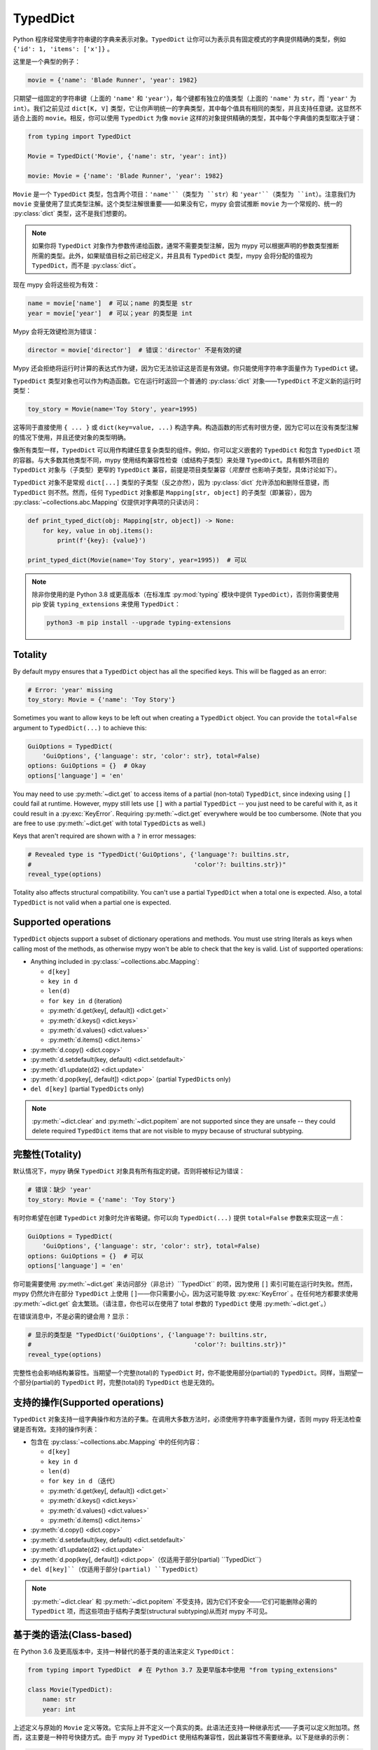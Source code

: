 .. _typeddict:

TypedDict
*********

Python 程序经常使用字符串键的字典来表示对象。``TypedDict`` 让你可以为表示具有固定模式的字典提供精确的类型，例如 ``{'id': 1, 'items': ['x']}`` 。

这里是一个典型的例子：

.. code-block:: python

   movie = {'name': 'Blade Runner', 'year': 1982}

只期望一组固定的字符串键（上面的 ``'name'`` 和 ``'year'``），每个键都有独立的值类型（上面的 ``'name'`` 为 ``str``，而 ``'year'`` 为 ``int``）。我们之前见过 ``dict[K, V]`` 类型，它让你声明统一的字典类型，其中每个值具有相同的类型，并且支持任意键。这显然不适合上面的 ``movie``。相反，你可以使用 ``TypedDict`` 为像 ``movie`` 这样的对象提供精确的类型，其中每个字典值的类型取决于键：

.. code-block:: python

   from typing import TypedDict

   Movie = TypedDict('Movie', {'name': str, 'year': int})

   movie: Movie = {'name': 'Blade Runner', 'year': 1982}

``Movie`` 是一个 ``TypedDict`` 类型，包含两个项目：``'name'``（类型为 ``str``）和 ``'year'``（类型为 ``int``）。注意我们为 ``movie`` 变量使用了显式类型注解。这个类型注解很重要——如果没有它，mypy 会尝试推断 ``movie`` 为一个常规的、统一的 :py:class:`dict` 类型，这不是我们想要的。

.. note::

   如果你将 ``TypedDict`` 对象作为参数传递给函数，通常不需要类型注解，因为 mypy 可以根据声明的参数类型推断所需的类型。此外，如果赋值目标之前已经定义，并且具有 ``TypedDict`` 类型，mypy 会将分配的值视为 ``TypedDict``，而不是 :py:class:`dict`。

现在 mypy 会将这些视为有效：

.. code-block:: python

   name = movie['name']  # 可以；name 的类型是 str
   year = movie['year']  # 可以；year 的类型是 int

Mypy 会将无效键检测为错误：

.. code-block:: python

   director = movie['director']  # 错误：'director' 不是有效的键

Mypy 还会拒绝将运行时计算的表达式作为键，因为它无法验证这是否是有效键。你只能使用字符串字面量作为 ``TypedDict`` 键。

``TypedDict`` 类型对象也可以作为构造函数。它在运行时返回一个普通的 :py:class:`dict` 对象——``TypedDict`` 不定义新的运行时类型：

.. code-block:: python

   toy_story = Movie(name='Toy Story', year=1995)

这等同于直接使用 ``{ ... }`` 或 ``dict(key=value, ...)`` 构造字典。构造函数的形式有时很方便，因为它可以在没有类型注解的情况下使用，并且还使对象的类型明确。

像所有类型一样，``TypedDict`` 可以用作构建任意复杂类型的组件。例如，你可以定义嵌套的 ``TypedDict`` 和包含 ``TypedDict`` 项的容器。与大多数其他类型不同，mypy 使用结构兼容性检查（或结构子类型）来处理 ``TypedDict``。具有额外项目的 ``TypedDict`` 对象与（子类型）更窄的 ``TypedDict`` 兼容，前提是项目类型兼容（*完整性* 也影响子类型，具体讨论如下）。

``TypedDict`` 对象不是常规 ``dict[...]`` 类型的子类型（反之亦然），因为 :py:class:`dict` 允许添加和删除任意键，而 ``TypedDict`` 则不然。然而，任何 ``TypedDict`` 对象都是 ``Mapping[str, object]`` 的子类型（即兼容），因为 :py:class:`~collections.abc.Mapping` 仅提供对字典项的只读访问：

.. code-block:: python

   def print_typed_dict(obj: Mapping[str, object]) -> None:
       for key, value in obj.items():
           print(f'{key}: {value}')

   print_typed_dict(Movie(name='Toy Story', year=1995))  # 可以

.. note::

   除非你使用的是 Python 3.8 或更高版本（在标准库 :py:mod:`typing` 模块中提供 ``TypedDict``），否则你需要使用 pip 安装 ``typing_extensions`` 来使用 ``TypedDict``：

   .. code-block:: text

      python3 -m pip install --upgrade typing-extensions

Totality
--------

By default mypy ensures that a ``TypedDict`` object has all the specified
keys. This will be flagged as an error:

.. code-block:: python

   # Error: 'year' missing
   toy_story: Movie = {'name': 'Toy Story'}

Sometimes you want to allow keys to be left out when creating a
``TypedDict`` object. You can provide the ``total=False`` argument to
``TypedDict(...)`` to achieve this:

.. code-block:: python

   GuiOptions = TypedDict(
       'GuiOptions', {'language': str, 'color': str}, total=False)
   options: GuiOptions = {}  # Okay
   options['language'] = 'en'

You may need to use :py:meth:`~dict.get` to access items of a partial (non-total)
``TypedDict``, since indexing using ``[]`` could fail at runtime.
However, mypy still lets use ``[]`` with a partial ``TypedDict`` -- you
just need to be careful with it, as it could result in a :py:exc:`KeyError`.
Requiring :py:meth:`~dict.get` everywhere would be too cumbersome. (Note that you
are free to use :py:meth:`~dict.get` with total ``TypedDict``\s as well.)

Keys that aren't required are shown with a ``?`` in error messages:

.. code-block:: python

   # Revealed type is "TypedDict('GuiOptions', {'language'?: builtins.str,
   #                                            'color'?: builtins.str})"
   reveal_type(options)

Totality also affects structural compatibility. You can't use a partial
``TypedDict`` when a total one is expected. Also, a total ``TypedDict`` is not
valid when a partial one is expected.

Supported operations
--------------------

``TypedDict`` objects support a subset of dictionary operations and methods.
You must use string literals as keys when calling most of the methods,
as otherwise mypy won't be able to check that the key is valid. List
of supported operations:

* Anything included in :py:class:`~collections.abc.Mapping`:

  * ``d[key]``
  * ``key in d``
  * ``len(d)``
  * ``for key in d`` (iteration)
  * :py:meth:`d.get(key[, default]) <dict.get>`
  * :py:meth:`d.keys() <dict.keys>`
  * :py:meth:`d.values() <dict.values>`
  * :py:meth:`d.items() <dict.items>`

* :py:meth:`d.copy() <dict.copy>`
* :py:meth:`d.setdefault(key, default) <dict.setdefault>`
* :py:meth:`d1.update(d2) <dict.update>`
* :py:meth:`d.pop(key[, default]) <dict.pop>` (partial ``TypedDict``\s only)
* ``del d[key]`` (partial ``TypedDict``\s only)

.. note::

   :py:meth:`~dict.clear` and :py:meth:`~dict.popitem` are not supported since they are unsafe
   -- they could delete required ``TypedDict`` items that are not visible to
   mypy because of structural subtyping.

完整性(Totality)
----------------

默认情况下，mypy 确保 ``TypedDict`` 对象具有所有指定的键。否则将被标记为错误：

.. code-block:: python

   # 错误：缺少 'year'
   toy_story: Movie = {'name': 'Toy Story'}

有时你希望在创建 ``TypedDict`` 对象时允许省略键。你可以向 ``TypedDict(...)`` 提供 ``total=False`` 参数来实现这一点：

.. code-block:: python

   GuiOptions = TypedDict(
       'GuiOptions', {'language': str, 'color': str}, total=False)
   options: GuiOptions = {}  # 可以
   options['language'] = 'en'

你可能需要使用 :py:meth:`~dict.get` 来访问部分（非总计）``TypedDict`` 的项，因为使用 ``[]`` 索引可能在运行时失败。然而，mypy 仍然允许在部分 ``TypedDict`` 上使用 ``[]``——你只需要小心，因为这可能导致 :py:exc:`KeyError` 。在任何地方都要求使用 :py:meth:`~dict.get` 会太繁琐。（请注意，你也可以在使用了 total 参数的 ``TypedDict`` 使用 :py:meth:`~dict.get`。）

在错误消息中，不是必需的键会用 ``?`` 显示：

.. code-block:: python

   # 显示的类型是 "TypedDict('GuiOptions', {'language'?: builtins.str,
   #                                            'color'?: builtins.str})"
   reveal_type(options)

完整性也会影响结构兼容性。当期望一个完整(total)的 ``TypedDict`` 时，你不能使用部分(partial)的 ``TypedDict``。同样，当期望一个部分(partial)的 ``TypedDict`` 时，完整(total)的 ``TypedDict`` 也是无效的。

支持的操作(Supported operations)
----------------------------------------

``TypedDict`` 对象支持一组字典操作和方法的子集。在调用大多数方法时，必须使用字符串字面量作为键，否则 mypy 将无法检查键是否有效。支持的操作列表：

* 包含在 :py:class:`~collections.abc.Mapping` 中的任何内容：

  * ``d[key]``
  * ``key in d``
  * ``len(d)``
  * ``for key in d`` （迭代）
  * :py:meth:`d.get(key[, default]) <dict.get>`
  * :py:meth:`d.keys() <dict.keys>`
  * :py:meth:`d.values() <dict.values>`
  * :py:meth:`d.items() <dict.items>`

* :py:meth:`d.copy() <dict.copy>`
* :py:meth:`d.setdefault(key, default) <dict.setdefault>`
* :py:meth:`d1.update(d2) <dict.update>`
* :py:meth:`d.pop(key[, default]) <dict.pop>`（仅适用于部分(partial) ``TypedDict``）
* ``del d[key]``（仅适用于部分(partial) ``TypedDict``）

.. note::

   :py:meth:`~dict.clear` 和 :py:meth:`~dict.popitem` 不受支持，因为它们不安全——它们可能删除必需的 ``TypedDict`` 项，而这些项由于结构子类型(structural subtyping)从而对 mypy 不可见。

基于类的语法(Class-based)
------------------------------------

在 Python 3.6 及更高版本中，支持一种替代的基于类的语法来定义 ``TypedDict``：

.. code-block:: python

   from typing import TypedDict  # 在 Python 3.7 及更早版本中使用 "from typing_extensions"

   class Movie(TypedDict):
       name: str
       year: int

上述定义与原始的 ``Movie`` 定义等效。它实际上并不定义一个真实的类。此语法还支持一种继承形式——子类可以定义附加项。然而，这主要是一种符号快捷方式。由于 mypy 对 ``TypedDict`` 使用结构兼容性，因此兼容性不需要继承。以下是继承的示例：

.. code-block:: python

   class Movie(TypedDict):
       name: str
       year: int

   class BookBasedMovie(Movie):
       based_on: str

现在 ``BookBasedMovie`` 具有键 ``name``、``year`` 和 ``based_on``。

混合必须和非必须项(Mixing)
--------------------------------------

除了允许在 ``TypedDict`` 类型之间重用外，继承还允许你在单个 ``TypedDict`` 中混合必需项和非必需项（使用 ``total=False``）。示例：

.. code-block:: python

   class MovieBase(TypedDict):
       name: str
       year: int

   class Movie(MovieBase, total=False):
       based_on: str

现在 ``Movie`` 具有必需键 ``name`` 和 ``year``, 而 ``based_on`` 在构造对象时可以省略。具有必需键和非必需键混合的 ``TypedDict``（如上面的 ``Movie``）仅在另一个 ``TypedDict`` 中所有必需键都是第一个 ``TypedDict`` 中的必需键，并且另一个 ``TypedDict`` 的所有非必需键也是第一个 ``TypedDict`` 的非必需键时，才会兼容。

只读项(Read-only)
------------------------------

你可以使用在 Python 3.13 中引入的 ``typing.ReadOnly`` 或 ``typing_extensions.ReadOnly`` 来标记 TypedDict 项为只读（:pep:`705`）：

.. code-block:: python

    from typing import TypedDict

    # 或在 Python 3.13+ 中使用 "from typing ..."
    from typing_extensions import ReadOnly

    class Movie(TypedDict):
        name: ReadOnly[str]
        num_watched: int

    m: Movie = {"name": "Jaws", "num_watched": 1}
    m["name"] = "The Godfather"  # 错误：“name”是只读的
    m["num_watched"] += 1  # 正确

具有可变项的 TypedDict 可以分配给具有相应只读项的 TypedDict ，并且项的类型可以 :ref:`协变 <variance-of-generics>`：

.. code-block:: python

    class Entry(TypedDict):
        name: ReadOnly[str | None]
        year: ReadOnly[int]

    class Movie(TypedDict):
        name: str
        year: int

    def process_entry(i: Entry) -> None: ...

    m: Movie = {"name": "Jaws", "year": 1975}
    process_entry(m)  # 正确

TypedDicts的联合(Unions)
----------------------------------------

由于在运行时，TypedDict 实际上只是常规字典，因此不能使用 ``isinstance`` 检查来区分 TypedDict 的不同变体，如同在常规对象中那样。

相反，你可以使用 :ref:`标记联合模式 <tagged_unions>`。文档中引用的部分提供了完整的描述和示例，但简而言之，你需要给每个 TypedDict 相同的键，其中每个值具有唯一的 :ref:`字面量类型 <literal_types>`。然后，检查该键以区分你的 TypedDicts。

内联TypedDict类型(Inline)
--------------------------------------------

.. note::

    这是一个实验性（非标准）功能。使用
    ``--enable-incomplete-feature=InlineTypedDict`` 来启用。

有时你可能想定义一个复杂的嵌套 JSON 架构，或为返回 TypedDict 的一次性函数进行注解。在这种情况下，使用内联 TypedDict 语法可能会很方便。例如：

.. code-block:: python

    def test_values() -> {"int": int, "str": str}:
        return {"int": 42, "str": "test"}

    class Response(TypedDict):
        status: int
        msg: str
        # 在这里使用内联语法可以避免定义两个额外的 TypedDict。
        content: {"items": list[{"key": str, "value": str}]}

内联 TypedDict 也可以作为类型别名的目标，但由于与常规变量的歧义，它仅允许用于（较新）显式类型别名形式：

.. code-block:: python

    from typing import TypeAlias

    X = {"a": int, "b": int}  # 创建一个类型为 dict[str, type[int]] 的变量
    Y: TypeAlias = {"a": int, "b": int}  # 创建一个类型别名
    type Z = {"a": int, "b": int}  # 同上（仅适用于 Python 3.12+）

此外，由于与运行时类型检查的不兼容，强烈建议在联合类型中 *不* 使用内联语法。

